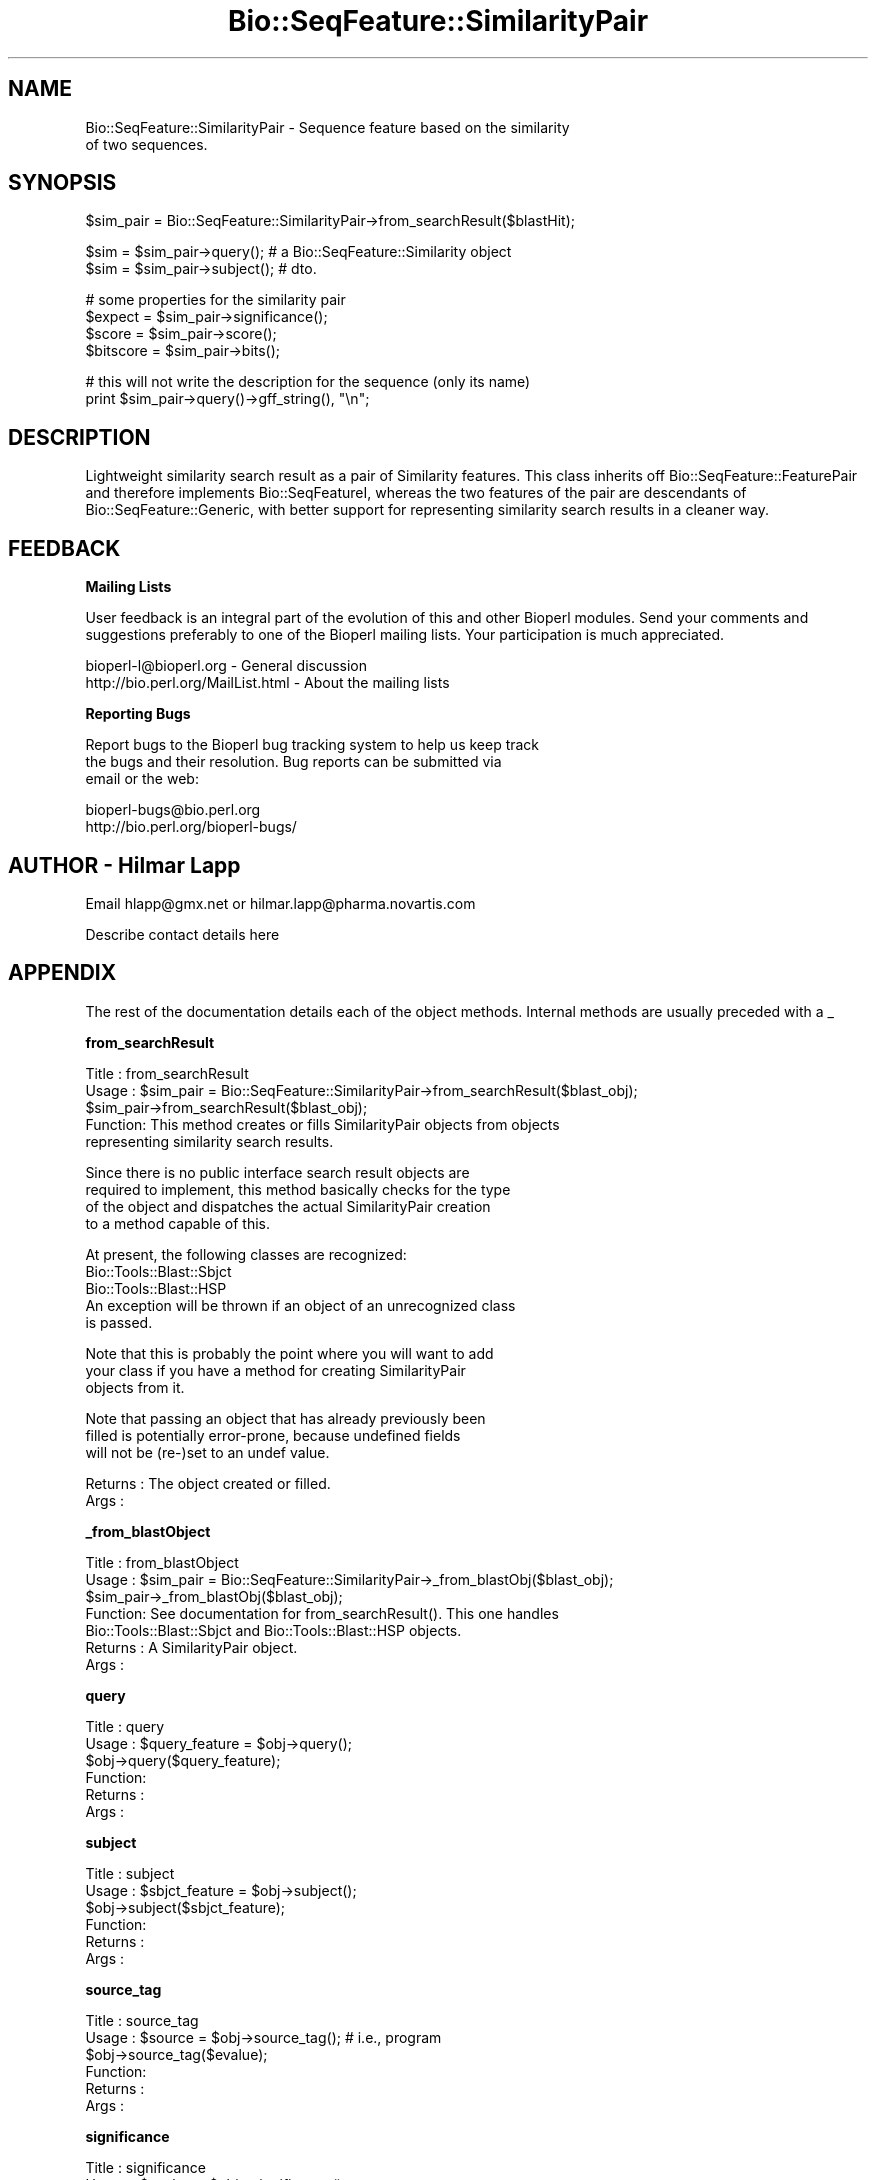 .\" Automatically generated by Pod::Man version 1.02
.\" Wed Jun 27 13:30:14 2001
.\"
.\" Standard preamble:
.\" ======================================================================
.de Sh \" Subsection heading
.br
.if t .Sp
.ne 5
.PP
\fB\\$1\fR
.PP
..
.de Sp \" Vertical space (when we can't use .PP)
.if t .sp .5v
.if n .sp
..
.de Ip \" List item
.br
.ie \\n(.$>=3 .ne \\$3
.el .ne 3
.IP "\\$1" \\$2
..
.de Vb \" Begin verbatim text
.ft CW
.nf
.ne \\$1
..
.de Ve \" End verbatim text
.ft R

.fi
..
.\" Set up some character translations and predefined strings.  \*(-- will
.\" give an unbreakable dash, \*(PI will give pi, \*(L" will give a left
.\" double quote, and \*(R" will give a right double quote.  | will give a
.\" real vertical bar.  \*(C+ will give a nicer C++.  Capital omega is used
.\" to do unbreakable dashes and therefore won't be available.  \*(C` and
.\" \*(C' expand to `' in nroff, nothing in troff, for use with C<>
.tr \(*W-|\(bv\*(Tr
.ds C+ C\v'-.1v'\h'-1p'\s-2+\h'-1p'+\s0\v'.1v'\h'-1p'
.ie n \{\
.    ds -- \(*W-
.    ds PI pi
.    if (\n(.H=4u)&(1m=24u) .ds -- \(*W\h'-12u'\(*W\h'-12u'-\" diablo 10 pitch
.    if (\n(.H=4u)&(1m=20u) .ds -- \(*W\h'-12u'\(*W\h'-8u'-\"  diablo 12 pitch
.    ds L" ""
.    ds R" ""
.    ds C` `
.    ds C' '
'br\}
.el\{\
.    ds -- \|\(em\|
.    ds PI \(*p
.    ds L" ``
.    ds R" ''
'br\}
.\"
.\" If the F register is turned on, we'll generate index entries on stderr
.\" for titles (.TH), headers (.SH), subsections (.Sh), items (.Ip), and
.\" index entries marked with X<> in POD.  Of course, you'll have to process
.\" the output yourself in some meaningful fashion.
.if \nF \{\
.    de IX
.    tm Index:\\$1\t\\n%\t"\\$2"
.    .
.    nr % 0
.    rr F
.\}
.\"
.\" For nroff, turn off justification.  Always turn off hyphenation; it
.\" makes way too many mistakes in technical documents.
.hy 0
.if n .na
.\"
.\" Accent mark definitions (@(#)ms.acc 1.5 88/02/08 SMI; from UCB 4.2).
.\" Fear.  Run.  Save yourself.  No user-serviceable parts.
.bd B 3
.    \" fudge factors for nroff and troff
.if n \{\
.    ds #H 0
.    ds #V .8m
.    ds #F .3m
.    ds #[ \f1
.    ds #] \fP
.\}
.if t \{\
.    ds #H ((1u-(\\\\n(.fu%2u))*.13m)
.    ds #V .6m
.    ds #F 0
.    ds #[ \&
.    ds #] \&
.\}
.    \" simple accents for nroff and troff
.if n \{\
.    ds ' \&
.    ds ` \&
.    ds ^ \&
.    ds , \&
.    ds ~ ~
.    ds /
.\}
.if t \{\
.    ds ' \\k:\h'-(\\n(.wu*8/10-\*(#H)'\'\h"|\\n:u"
.    ds ` \\k:\h'-(\\n(.wu*8/10-\*(#H)'\`\h'|\\n:u'
.    ds ^ \\k:\h'-(\\n(.wu*10/11-\*(#H)'^\h'|\\n:u'
.    ds , \\k:\h'-(\\n(.wu*8/10)',\h'|\\n:u'
.    ds ~ \\k:\h'-(\\n(.wu-\*(#H-.1m)'~\h'|\\n:u'
.    ds / \\k:\h'-(\\n(.wu*8/10-\*(#H)'\z\(sl\h'|\\n:u'
.\}
.    \" troff and (daisy-wheel) nroff accents
.ds : \\k:\h'-(\\n(.wu*8/10-\*(#H+.1m+\*(#F)'\v'-\*(#V'\z.\h'.2m+\*(#F'.\h'|\\n:u'\v'\*(#V'
.ds 8 \h'\*(#H'\(*b\h'-\*(#H'
.ds o \\k:\h'-(\\n(.wu+\w'\(de'u-\*(#H)/2u'\v'-.3n'\*(#[\z\(de\v'.3n'\h'|\\n:u'\*(#]
.ds d- \h'\*(#H'\(pd\h'-\w'~'u'\v'-.25m'\f2\(hy\fP\v'.25m'\h'-\*(#H'
.ds D- D\\k:\h'-\w'D'u'\v'-.11m'\z\(hy\v'.11m'\h'|\\n:u'
.ds th \*(#[\v'.3m'\s+1I\s-1\v'-.3m'\h'-(\w'I'u*2/3)'\s-1o\s+1\*(#]
.ds Th \*(#[\s+2I\s-2\h'-\w'I'u*3/5'\v'-.3m'o\v'.3m'\*(#]
.ds ae a\h'-(\w'a'u*4/10)'e
.ds Ae A\h'-(\w'A'u*4/10)'E
.    \" corrections for vroff
.if v .ds ~ \\k:\h'-(\\n(.wu*9/10-\*(#H)'\s-2\u~\d\s+2\h'|\\n:u'
.if v .ds ^ \\k:\h'-(\\n(.wu*10/11-\*(#H)'\v'-.4m'^\v'.4m'\h'|\\n:u'
.    \" for low resolution devices (crt and lpr)
.if \n(.H>23 .if \n(.V>19 \
\{\
.    ds : e
.    ds 8 ss
.    ds o a
.    ds d- d\h'-1'\(ga
.    ds D- D\h'-1'\(hy
.    ds th \o'bp'
.    ds Th \o'LP'
.    ds ae ae
.    ds Ae AE
.\}
.rm #[ #] #H #V #F C
.\" ======================================================================
.\"
.IX Title "Bio::SeqFeature::SimilarityPair 3"
.TH Bio::SeqFeature::SimilarityPair 3 "perl v5.6.0" "2001-05-16" "User Contributed Perl Documentation"
.UC
.SH "NAME"
Bio::SeqFeature::SimilarityPair \- Sequence feature based on the similarity
                  of two sequences.
.SH "SYNOPSIS"
.IX Header "SYNOPSIS"
.Vb 1
\&  $sim_pair = Bio::SeqFeature::SimilarityPair->from_searchResult($blastHit);
.Ve
.Vb 2
\&  $sim = $sim_pair->query(); # a Bio::SeqFeature::Similarity object
\&  $sim = $sim_pair->subject(); # dto.
.Ve
.Vb 4
\&  # some properties for the similarity pair
\&  $expect = $sim_pair->significance();
\&  $score = $sim_pair->score();
\&  $bitscore = $sim_pair->bits();
.Ve
.Vb 2
\&  # this will not write the description for the sequence (only its name)
\&  print $sim_pair->query()->gff_string(), "\en";
.Ve
.SH "DESCRIPTION"
.IX Header "DESCRIPTION"
Lightweight similarity search result as a pair of Similarity
features. This class inherits off Bio::SeqFeature::FeaturePair and
therefore implements Bio::SeqFeatureI, whereas the two features of the
pair are descendants of Bio::SeqFeature::Generic, with better support
for representing similarity search results in a cleaner way.
.SH "FEEDBACK"
.IX Header "FEEDBACK"
.Sh "Mailing Lists"
.IX Subsection "Mailing Lists"
User feedback is an integral part of the evolution of this and other
Bioperl modules. Send your comments and suggestions preferably to one
of the Bioperl mailing lists.  Your participation is much appreciated.
.PP
.Vb 2
\&  bioperl-l@bioperl.org              - General discussion
\&  http://bio.perl.org/MailList.html  - About the mailing lists
.Ve
.Sh "Reporting Bugs"
.IX Subsection "Reporting Bugs"
Report bugs to the Bioperl bug tracking system to help us keep track
 the bugs and their resolution.  Bug reports can be submitted via
 email or the web:
.PP
.Vb 2
\&  bioperl-bugs@bio.perl.org
\&  http://bio.perl.org/bioperl-bugs/
.Ve
.SH "AUTHOR \- Hilmar Lapp"
.IX Header "AUTHOR - Hilmar Lapp"
Email hlapp@gmx.net or hilmar.lapp@pharma.novartis.com
.PP
Describe contact details here
.SH "APPENDIX"
.IX Header "APPENDIX"
The rest of the documentation details each of the object methods. Internal methods are usually preceded with a _
.Sh "from_searchResult"
.IX Subsection "from_searchResult"
.Vb 5
\& Title   : from_searchResult
\& Usage   : $sim_pair = Bio::SeqFeature::SimilarityPair->from_searchResult($blast_obj);
\&           $sim_pair->from_searchResult($blast_obj);
\& Function: This method creates or fills SimilarityPair objects from objects
\&           representing similarity search results.
.Ve
.Vb 4
\&           Since there is no public interface search result objects are
\&           required to implement, this method basically checks for the type
\&           of the object and dispatches the actual SimilarityPair creation
\&           to a method capable of this.
.Ve
.Vb 5
\&           At present, the following classes are recognized:
\&           Bio::Tools::Blast::Sbjct
\&           Bio::Tools::Blast::HSP
\&           An exception will be thrown if an object of an unrecognized class
\&           is passed.
.Ve
.Vb 3
\&           Note that this is probably the point where you will want to add
\&           your class if you have a method for creating SimilarityPair
\&           objects from it.
.Ve
.Vb 3
\&           Note that passing an object that has already previously been
\&           filled is potentially error-prone, because undefined fields
\&           will not be (re-)set to an undef value.
.Ve
.Vb 2
\& Returns : The object created or filled.
\& Args    :
.Ve
.Sh "_from_blastObject"
.IX Subsection "_from_blastObject"
.Vb 7
\& Title   : from_blastObject
\& Usage   : $sim_pair = Bio::SeqFeature::SimilarityPair->_from_blastObj($blast_obj);
\&           $sim_pair->_from_blastObj($blast_obj);
\& Function: See documentation for from_searchResult(). This one handles
\&           Bio::Tools::Blast::Sbjct and Bio::Tools::Blast::HSP objects.
\& Returns : A SimilarityPair object.
\& Args    :
.Ve
.Sh "query"
.IX Subsection "query"
.Vb 6
\& Title   : query
\& Usage   : $query_feature = $obj->query();
\&           $obj->query($query_feature);
\& Function: 
\& Returns : 
\& Args    :
.Ve
.Sh "subject"
.IX Subsection "subject"
.Vb 6
\& Title   : subject
\& Usage   : $sbjct_feature = $obj->subject();
\&           $obj->subject($sbjct_feature);
\& Function: 
\& Returns : 
\& Args    :
.Ve
.Sh "source_tag"
.IX Subsection "source_tag"
.Vb 6
\& Title   : source_tag
\& Usage   : $source = $obj->source_tag(); # i.e., program
\&           $obj->source_tag($evalue);
\& Function: 
\& Returns : 
\& Args    :
.Ve
.Sh "significance"
.IX Subsection "significance"
.Vb 6
\& Title   : significance
\& Usage   : $evalue = $obj->significance();
\&           $obj->significance($evalue);
\& Function: 
\& Returns : 
\& Args    :
.Ve
.Sh "score"
.IX Subsection "score"
.Vb 6
\& Title   : score
\& Usage   : $score = $obj->score();
\&           $obj->score($value);
\& Function: 
\& Returns : 
\& Args    :
.Ve
.Sh "bits"
.IX Subsection "bits"
.Vb 6
\& Title   : bits
\& Usage   : $bits = $obj->bits();
\&           $obj->bits($value);
\& Function: 
\& Returns : 
\& Args    :
.Ve
